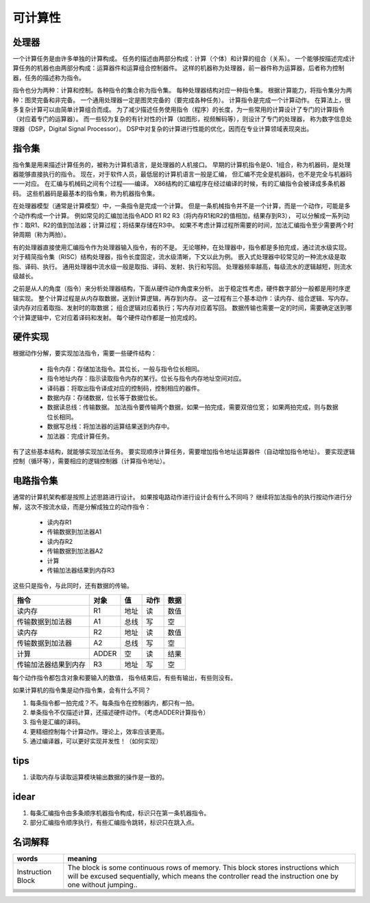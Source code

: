 ========
可计算性
========

处理器
======
一个计算任务是由许多单独的计算构成。
任务的描述由两部分构成：计算（个体）和计算的组合（关系）。
一个能够按描述完成计算任务的机器也由两部分构成：运算器件和运算组合控制器件。
这样的机器称为处理器，前一器件称为运算器，后者称为控制器，任务的描述称为指令。

指令也分为两种：计算和控制。各种指令的集合称为指令集。
每种处理器结构对应一种指令集。
根据计算能力，将指令集分为两种：图灵完备和非完备。
一个通用处理器一定是图灵完备的（要完成各种任务）。
计算指令是完成一个计算动作。
在算法上，很多复杂计算可以由简单计算组合而成。
为了减少描述任务使用指令（程序）的长度，为一些常用的计算设计了专门的计算指令
（对应着专门的运算器）。
而一些较为复杂的有针对性的计算（如图形，视频解码等），则设计了专门的处理器，
称为数字信息处理器（DSP，Digital Signal Processor）。
DSP中对复杂的计算进行性能的优化，因而在专业计算领域表现突出。


指令集
======
指令集是用来描述计算任务的，被称为计算机语言，是处理器的人机接口。
早期的计算机指令是0、1组合，称为机器码，是处理器能够直接执行的指令。
现在，对于软件人员，最低层的计算机语言一般是汇编，
但汇编不完全是机器码，也不是完全与机器码一一对应。
在汇编与机械码之间有个过程——编译。
X86结构的汇编程序在经过编译的时候，有的汇编指令会被译成多条机器码。
这些机器码是最基本的指令集，称为机器指令集。

在处理器模型（通常是计算模型）中，一条指令是完成一个计算。
但是一条机械指令并不是一个计算，而是一个动作，可能是多个动作构成一个计算。
例如常见的汇编加法指令ADD R1 R2 R3（将内存R1和R2的值相加，结果存到R3），
可以分解成一系列动作：取R1、R2的值到加法器；计算过程；将结果存储在R3中。
如果不考虑计算过程所需要的时间，加法汇编指令至少需要两个时钟周期（称为两拍）。

有的处理器直接使用汇编指令作为处理器输入指令，有的不是。
无论哪种，在处理器中，指令都是多拍完成，通过流水级实现。
对于精简指令集（RISC）结构处理器，指令长度固定，流水级清晰，下文以此为例。
嵌入式处理器中较常见的一种流水级是取指、译码、执行。
通用处理器中流水级一般是取指、译码、发射、执行和写回。
处理器频率越高，每级流水的逻辑越短，则流水级越长。

之前是从人的角度（指令）来分析处理器结构，下面从硬件动作角度来分析。
出于稳定性考虑，硬件数字部分一般都是用时序逻辑实现。
整个计算过程是从内存取数据，送到计算逻辑，再存到内存。
这一过程有三个基本动作：读内存、组合逻辑、写内存。
读内存对应着取指、发射时的取数据；
组合逻辑对应着执行；写内存对应着写回。
数据传输也需要一定的时间，需要确定送到哪个计算逻辑中，它对应着译码和发射。
每个硬件动作都是一拍完成的。

硬件实现
========

根据动作分解，要实现加法指令，需要一些硬件结构：

    - 指令内存：存储加法指令。其位长，一般与指令位长相同。
    - 指令地址内存：指示读取指令内存的某行。位长与指令内存地址空间对应。
    - 译码器：将取出指令译成对应的控制码，控制相应的器件。
    - 数据内存：存储数据，位长等于数据位长。
    - 数据读总线：传输数据。
      加法指令要传输两个数据，如果一拍完成，需要双倍位宽；
      如果两拍完成，则与数据位长相同。
    - 数据写总线：将加法器的运算结果送到内存中。
    - 加法器：完成计算任务。

有了这些基本结构，就能够实现加法任务。
要实现顺序计算任务，需要增加指令地址运算器件（自动增加指令地址）。
要实现逻辑控制（循环等），需要相应的逻辑控制器（计算指令地址）。

电路指令集
==========

通常的计算机架构都是按照上述思路进行设计。
如果按电路动作进行设计会有什么不同吗？
继续将加法指令的执行按动作进行分解，这次不按流水级，而是分解成独立的动作指令：

    - 读内存R1
    - 传输数据到加法器A1
    - 读内存R2
    - 传输数据到加法器A2
    - 计算
    - 传输加法器结果到内存R3

这些只是指令，与此同时，还有数据的传输。

======================  ======  ======  ======  ====
指令                    对象    值      动作    数据
======================  ======  ======  ======  ====
读内存                  R1      地址    读      数值
传输数据到加法器        A1      总线    写      空
读内存                  R2      地址    读      数值
传输数据到加法器        A2      总线    写      空
计算                    ADDER   空      读      结果
传输加法器结果到内存    R3      地址    写      空
======================  ======  ======  ======  ====

每个动作指令都包含对象和要输入的数值，
指令结束后，有些有输出，有些则没有。

如果计算机的指令集是动作指令集，会有什么不同？

1. 每条指令都一拍完成？不。每条指令在控制器内，都只有一拍。

2. 单条指令不仅描述计算，还描述硬件动作。（考虑ADDER计算指令）

3. 指令是汇编的译码。

4. 更精细控制每个计算动作。理论上，效率应该更高。

5. 通过编译器，可以更好实现并发性！（如何实现）

tips
====

1. 读取内存与读取运算模块输出数据的操作是一致的。

idear
=====

1. 每条汇编指令由多条顺序机器指令构成，标识只在第一条机器指令。
2. 部分汇编指令顺序执行，有些汇编指令跳转，标识只在跳入点。

名词解释
========

+-------------------+---------------------------------------------------+
| words             | meaning                                           |
+===================+===================================================+
| Instruction Block | The block is some continuous rows of memory.      |
|                   | This block stores instructions which will be      |
|                   | excused sequentially, which means the controller  |
|                   | read the instruction one by one without jumping.. |
+-------------------+---------------------------------------------------+
|                   |                                                   |
+-------------------+---------------------------------------------------+
|                   |                                                   |
+-------------------+---------------------------------------------------+
|                   |                                                   |
+-------------------+---------------------------------------------------+
|                   |                                                   |
+-------------------+---------------------------------------------------+
|                   |                                                   |
+-------------------+---------------------------------------------------+
|                   |                                                   |
+-------------------+---------------------------------------------------+
|                   |                                                   |
+-------------------+---------------------------------------------------+
